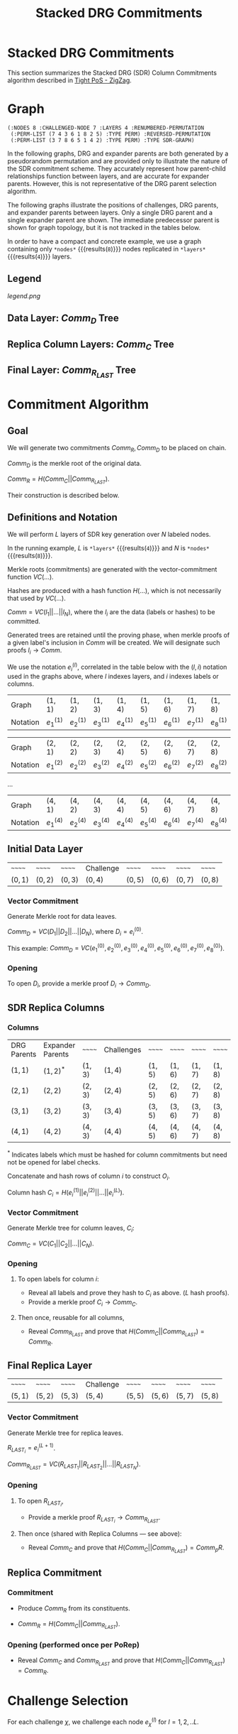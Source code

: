 #+TITLE: Stacked DRG Commitments

#+HUGO_SECTION: algorithms/porep/porep_commitments/sdr_commitments
#+HUGO_BASE_DIR: ../../../..
#+OPTIONS: author:nil creator:nil timestamp:nil

* Stacked DRG Commitments


#+begin_src lisp :exports none
  (ql:quickload :orient)
#+end_src

#+RESULTS:
| :ORIENT |

This section summarizes the Stacked DRG (SDR) Column Commitments algorithm described in [[https://www.overleaf.com/read/kcdhnxwptxbc][Tight PoS - ZigZag]].

* Graph
#+NAME: init-graph
#+BEGIN_SRC lisp :package "filecoin.theory" :exports none :results verbatim
  (defparameter *layers* 4)
  (defparameter *nodes* 8)

  (defparameter *regenerate-sdr-graph* nil)

  (defparameter *dumped-sdr-graph* '(:NODES 8 :CHALLENGED-NODE 7 :LAYERS 4 :RENUMBERED-PERMUTATION
                                     (:PERM-LIST (7 4 3 6 1 8 2 5) :TYPE PERM) :REVERSED-PERMUTATION
                                     (:PERM-LIST (3 7 8 6 5 1 4 2) :TYPE PERM) :TYPE SDR-GRAPH))

  (defparameter *sdr-graph*  (if *regenerate-sdr-graph*
                                 (make-sdr-graph *nodes* *layers*)
                                 (load-from-plist *dumped-sdr-graph*)))

  (let ((lg (first (sdr-graph-layer-graphs *sdr-graph*))))
    (defparameter *comm-d-graph* (make-comm-d-layer-graph (layer-graph-nodes lg) (layer-graph-challenged-node lg) :parent *sdr-graph*))
    (defparameter *replica-graph* (make-replica-layer-graph (layer-graph-nodes lg) (layer-graph-challenged-node lg) :parent *sdr-graph* :layers *layers*)))

  (dump *sdr-graph*)
#+END_SRC

#+RESULTS: init-graph
: (:NODES 8 :CHALLENGED-NODE 7 :LAYERS 4 :RENUMBERED-PERMUTATION
:  (:PERM-LIST (7 4 3 6 1 8 2 5) :TYPE PERM) :REVERSED-PERMUTATION
:  (:PERM-LIST (3 7 8 6 5 1 4 2) :TYPE PERM) :TYPE SDR-GRAPH)



#+NAME: legend
#+BEGIN_SRC lisp :package "filecoin.theory" :results output silent :exports none
(emit-legend nil)
#+END_SRC

In the following graphs, DRG and expander parents are both generated by a pseudorandom permutation and are provided only
to illustrate the nature of the SDR commitment scheme. They accurately represent how parent-child relationships
function between layers, and are accurate for expander parents. However, this is not representative of the DRG parent
selection algorithm.

The following graphs illustrate the positions of challenges, DRG parents, and expander parents between layers. Only a
single DRG parent and a single expander parent are shown. The immediate predecessor parent is shown for graph topology,
but it is not tracked in the tables below.

In order to have a compact and concrete example, we use a graph containing only src_lisp[:package fct]{*nodes*} {{{results(=8=)}}} nodes replicated in src_lisp[:package fct]{*layers*} {{{results(=4=)}}} layers.
** Legend
#+BEGIN_SRC dot :file legend.png :var input=legend :exports results
$input
#+END_SRC

#+RESULTS:
[[legend.png]]

** Data Layer: $Comm_D$ Tree
#+NAME: data-layer
#+BEGIN_SRC lisp :package "filecoin.theory" :results output silent :exports none
(emit-comm-d-layer-graph *comm-d-graph*)
#+END_SRC

#+BEGIN_SRC dot :file data-layer.png :var input=data-layer :exports results
$input
#+END_SRC

#+RESULTS:
[[file:data-layer.png]]

** Replica Column Layers: $Comm_C$ Tree

#+NAME: layer-1
#+BEGIN_SRC lisp :package "filecoin.theory" :results output silent :exports none 
(emit-layer-graph (nth 0 (sdr-graph-layer-graphs *sdr-graph*)))
#+end_src

#+BEGIN_SRC dot :file layer-1.png :var input=layer-1 :exports results
$input
#+END_SRC

#+RESULTS:
[[file:layer-1.png]]

#+NAME: layer-2
#+BEGIN_SRC lisp :package "filecoin.theory" :results output silent :exports none 
(emit-layer-graph (nth 1 (sdr-graph-layer-graphs *sdr-graph*)))
#+END_SRC

#+BEGIN_SRC dot :file layer-2.png :var input=layer-2 :exports results
$input
#+END_SRC

#+RESULTS:
[[file:layer-2.png]]

#+NAME: layer-3
#+BEGIN_SRC lisp :package "filecoin.theory" :results output silent :exports none 
(emit-layer-graph (nth 2 (sdr-graph-layer-graphs *sdr-graph*)))
#+END_SRC

#+BEGIN_SRC dot :file layer-3.png :var input=layer-3 :exports results
$input
#+END_SRC

#+RESULTS:
[[file:layer-3.png]]

#+NAME: layer-4
#+BEGIN_SRC lisp :package "filecoin.theory" :results output silent :exports none 
(emit-layer-graph (nth 3 (sdr-graph-layer-graphs *sdr-graph*)))
#+END_SRC

#+BEGIN_SRC dot :file layer-4.png :var input=layer-4 :exports results
$input
#+END_SRC

#+RESULTS:
[[file:layer-4.png]]

# #+NAME: layer-5
# #+BEGIN_SRC lisp :package "filecoin.theory" :results output silent :exports none 
# (emit-layer-graph (nth 4 (sdr-graph-layer-graphs *sdr-graph*)))
# #+END_SRC

# #+BEGIN_SRC dot :file layer-5.png :var input=layer-5 :exports results
# $input
# #+END_SRC

# #+RESULTS:
# [[file:layer-4.png]]

# #+NAME: layer-6
# #+BEGIN_SRC lisp :package "filecoin.theory" :results output silent :exports none 
# (emit-layer-graph (nth 5 (sdr-graph-layer-graphs *sdr-graph*)))
# #+END_SRC

# #+BEGIN_SRC dot :file layer-6.png :var input=layer-6 :exports results
# $input
# #+END_SRC

# #+RESULTS:

** Final Layer: $Comm_{R_{LAST}}$ Tree
#+NAME: replica-layer
#+BEGIN_SRC lisp :package "filecoin.theory" :results output silent :exports none
(emit-replica-layer-graph *replica-graph*)
#+END_SRC

#+BEGIN_SRC dot :file replica-layer.png :var input=replica-layer :exports results
$input
#+END_SRC

#+RESULTS:
[[file:replica-layer.png]]

* Commitment Algorithm
**  Goal
We will generate two commitments $Comm_R, Comm_D$ to be placed on chain.

$Comm_D$ is the merkle root of the original data.

$Comm_R = H(Comm_C || Comm_{R_{LAST}})$.

Their construction is described below.

** Definitions and Notation
We will perform $L$ layers of SDR key generation over $N$ labeled nodes.

In the running example, $L$ is src_lisp[:package fct]{*layers*} {{{results(=4=)}}} and $N$ is src_lisp[:package fct]{*nodes*} {{{results(=8=)}}}.

Merkle roots (commitments) are generated with the vector-commitment function $VC(…)$.

Hashes are produced with a hash function $H(…)$, which is not necessarily that used by $VC(…)$.

$Comm = VC(l_1||…||l_N)$, where the $l_i$ are the data (labels or hashes) to be committed.

Generated trees are retained until the proving phase, when merkle proofs of a given label's inclusion in $Comm$ will be
created. We will designate such proofs $l_i \rightarrow Comm$.

We use the notation $e{_i}^{(l)}$, correlated in the table below with the $(l, i)$ notation used in the graphs above,
where $l$ indexes layers, and $i$ indexes labels or columns.

#+BEGIN_SRC lisp :package "filecoin.theory" :exports results
(notation-row *sdr-graph* 1)
#+END_SRC

#+RESULTS:
| Graph    | $(1, 1)$    | $(1, 2)$    | $(1, 3)$    | $(1, 4)$    | $(1, 5)$    | $(1, 6)$    | $(1, 7)$    | $(1, 8)$    |
| Notation | $e_1^{(1)}$ | $e_2^{(1)}$ | $e_3^{(1)}$ | $e_4^{(1)}$ | $e_5^{(1)}$ | $e_6^{(1)}$ | $e_7^{(1)}$ | $e_8^{(1)}$ |

#+BEGIN_SRC lisp :package "filecoin.theory" :exports results
(notation-row *sdr-graph* 2)
#+END_SRC
#+RESULTS:
| Graph    | $(2, 1)$    | $(2, 2)$    | $(2, 3)$    | $(2, 4)$    | $(2, 5)$    | $(2, 6)$    | $(2, 7)$    | $(2, 8)$    |
| Notation | $e_1^{(2)}$ | $e_2^{(2)}$ | $e_3^{(2)}$ | $e_4^{(2)}$ | $e_5^{(2)}$ | $e_6^{(2)}$ | $e_7^{(2)}$ | $e_8^{(2)}$ |
…

#+BEGIN_SRC lisp :package "filecoin.theory" :exports results
(notation-row *sdr-graph* 4)
#+END_SRC

#+RESULTS:
| Graph    | $(4, 1)$    | $(4, 2)$    | $(4, 3)$    | $(4, 4)$    | $(4, 5)$    | $(4, 6)$    | $(4, 7)$    | $(4, 8)$    |
| Notation | $e_1^{(4)}$ | $e_2^{(4)}$ | $e_3^{(4)}$ | $e_4^{(4)}$ | $e_5^{(4)}$ | $e_6^{(4)}$ | $e_7^{(4)}$ | $e_8^{(4)}$ |

** Initial Data Layer
 #+BEGIN_SRC lisp :package "filecoin.theory" :exports results
(initial-layer *comm-d-graph*)
#+END_SRC

 #+RESULTS:
 | ~~~~~~   | ~~~~~~   | ~~~~~~   | Challenge | ~~~~~~   | ~~~~~~   | ~~~~~~   | ~~~~~~   |
 | $(0, 1)$ | $(0, 2)$ | $(0, 3)$ | $(0, 4)$  | $(0, 5)$ | $(0, 6)$ | $(0, 7)$ | $(0, 8)$ |

*** Vector Commitment
Generate Merkle root for data leaves.

$Comm_D = VC(D_1 || D_2 || … || D_N)$, where $D_i = e_i^{(0)}$.

This example: $Comm_D = VC(e_1^{(0)}, e_2^{(0)}, e_3^{(0)}, e_4^{(0)}, e_5^{(0)}, e_6^{(0)}, e_7^{(0)}, e_8^{(0)})$.

*** Opening
To open $D_i$, provide a merkle proof $D_i \rightarrow Comm_D$.

** SDR Replica Columns
*** Columns

#+BEGIN_SRC lisp :package "filecoin.theory" :exports results
(columns *sdr-graph*)
#+END_SRC

#+RESULTS:
| DRG Parents | Expander Parents | ~~~~~~   | Challenges | ~~~~~~   | ~~~~~~   | ~~~~~~   | ~~~~~~   |
| $(1, 1)$    | $(1, 2)^{*}$     | $(1, 3)$ | $(1, 4)$   | $(1, 5)$ | $(1, 6)$ | $(1, 7)$ | $(1, 8)$ |
| $(2, 1)$    | $(2, 2)$         | $(2, 3)$ | $(2, 4)$   | $(2, 5)$ | $(2, 6)$ | $(2, 7)$ | $(2, 8)$ |
| $(3, 1)$    | $(3, 2)$         | $(3, 3)$ | $(3, 4)$   | $(3, 5)$ | $(3, 6)$ | $(3, 7)$ | $(3, 8)$ |
| $(4, 1)$    | $(4, 2)$         | $(4, 3)$ | $(4, 4)$   | $(4, 5)$ | $(4, 6)$ | $(4, 7)$ | $(4, 8)$ |


$^{*}$ Indicates labels which must be hashed for column commitments but need not be opened for label checks.


Concatenate and hash rows of column $i$ to construct $O_i$.

Column hash $C_i = H(e_i^{(1)} || e_i^{(2)} || … || e_i^{(L)})$.

*** Vector Commitment

Generate Merkle tree for column leaves, $C_i$:

$Comm_C = VC(C_1 || C_2 || … || C_N)$.

*** Opening
**** To open labels for column $i$:
- Reveal all labels and prove they hash to $C_i$ as above. ($L$ hash proofs).
- Provide a merkle proof $C_i \rightarrow Comm_C$.

**** Then once, reusable for all columns,
- Reveal $Comm_{R_{LAST}}$ and prove that $H(Comm_C || Comm_{R_{LAST}}) = Comm_R$.

** Final Replica Layer
 #+BEGIN_SRC lisp :package "filecoin.theory" :exports results
(final-layer *sdr-graph*)
#+END_SRC

 #+RESULTS:
 | ~~~~~~   | ~~~~~~   | ~~~~~~   | Challenge | ~~~~~~   | ~~~~~~   | ~~~~~~   | ~~~~~~   |
 | $(5, 1)$ | $(5, 2)$ | $(5, 3)$ | $(5, 4)$  | $(5, 5)$ | $(5, 6)$ | $(5, 7)$ | $(5, 8)$ |

*** Vector Commitment
Generate Merkle tree for replica leaves.

$R_{LAST_i} = e_i^{(L+1)}$.

$Comm_{R_{LAST}} = VC(R_{LAST_1} || R_{LAST_2} || … || R_{LAST_N})$.

*** Opening
**** To open $R_{LAST_i}$,
- Provide a merkle proof $R_{LAST_i} \rightarrow Comm_{R_{LAST}}$.

**** Then once (shared with Replica Columns — see above):
- Reveal $Comm_C$ and prove that $H(Comm_C || Comm_{R_{LAST}}) = Comm_pR$.

** Replica Commitment
*** Commitment
- Produce $Comm_R$ from its constituents.

- $Comm_R = H(Comm_C || Comm_{R_{LAST}})$.
*** Opening (performed once per PoRep)
- Reveal $Comm_C$ and $Comm_{R_{LAST}}$ and prove that $H(Comm_C || Comm_{R_{LAST}}) = Comm_R$.
* Challenge Selection
For each challenge $\chi$, we challenge each node $e_{\chi}^{(l)}$ for $l = 1, 2, .. L$.

* Opening Commitments for Offline Proof
For use in all challenge proofs, reveal $Comm_C$ and $Comm_{R_{LAST}}$ and prove that $H(Comm_C || Comm_{R_{LAST}}) =
Comm_R$.

To prove encoding for a challenged label $\chi$:
- Initial data layer openings
  - Open label for challenged data node $e_\chi^{(0)} — using Comm_D$.
- SDR replica column openings
  - Open all labels in $C_\chi$ containing challenged label's 'replica node', ($C_\chi$) — using $Comm_C$.
  - Open all labels in the columns containing challenged label's DRG parents — using $Comm_C$.
  - Open all labels in the columns containing challenged label's expander parents — using $Comm_C$.
- Final replica layer openings
  - Open all challenged labels ($e_{\chi}^{(L+1)}$) using $Comm_{R_{LAST}}$.
 
- Prove labeling for all challenged labels $e{_\chi}^{(l))} for $l = 1, 2, .. L$.
- Prove encoding for all challenged nodes $e{_\chi}^{(L+1))}$.

* Opening Commitments for Online Proof
To prove encoding for a challenged label $C$ in the replica:
- Reveal $Comm_C$ (which must have been stored along with the replica).
- Open $Comm_{R_{LAST}}$ from provided $Comm_R$ by proving that $H(Comm_C || Comm_{R_{LAST}}) = Comm_R$.
- Provide a merkle proof $e_C^{(L)} \rightarrow Comm_{R_{LAST}}$.
